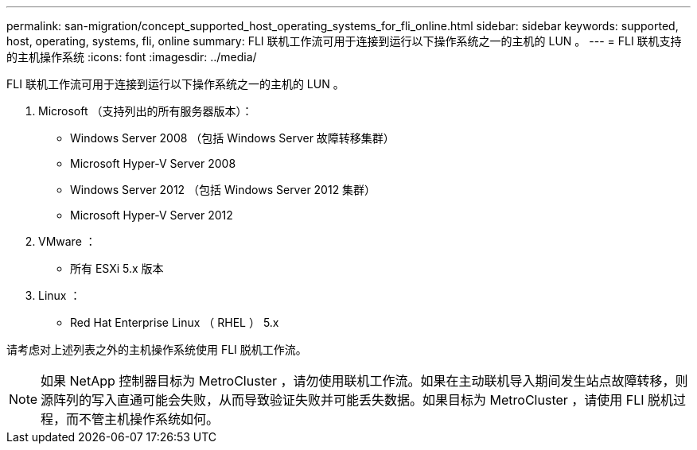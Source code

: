 ---
permalink: san-migration/concept_supported_host_operating_systems_for_fli_online.html 
sidebar: sidebar 
keywords: supported, host, operating, systems, fli, online 
summary: FLI 联机工作流可用于连接到运行以下操作系统之一的主机的 LUN 。 
---
= FLI 联机支持的主机操作系统
:icons: font
:imagesdir: ../media/


[role="lead"]
FLI 联机工作流可用于连接到运行以下操作系统之一的主机的 LUN 。

. Microsoft （支持列出的所有服务器版本）：
+
** Windows Server 2008 （包括 Windows Server 故障转移集群）
** Microsoft Hyper-V Server 2008
** Windows Server 2012 （包括 Windows Server 2012 集群）
** Microsoft Hyper-V Server 2012


. VMware ：
+
** 所有 ESXi 5.x 版本


. Linux ：
+
** Red Hat Enterprise Linux （ RHEL ） 5.x




请考虑对上述列表之外的主机操作系统使用 FLI 脱机工作流。

[NOTE]
====
如果 NetApp 控制器目标为 MetroCluster ，请勿使用联机工作流。如果在主动联机导入期间发生站点故障转移，则源阵列的写入直通可能会失败，从而导致验证失败并可能丢失数据。如果目标为 MetroCluster ，请使用 FLI 脱机过程，而不管主机操作系统如何。

====